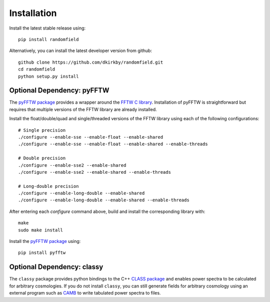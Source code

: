 Installation
============

Install the latest stable release using::

    pip install randomfield

Alternatively, you can install the latest developer version from github::

    github clone https://github.com/dkirkby/randomfield.git
    cd randomfield
    python setup.py install

Optional Dependency: pyFFTW
---------------------------

The `pyFFTW package <http://hgomersall.github.io/pyFFTW/index.html>`_ provides a wrapper around the `FFTW C library <http://www.fftw.org/>`_.  Installation of
pyFFTW is straightforward but requires that multiple versions of the FFTW library are already installed.

Install the float/double/quad and single/threaded versions of the FFTW library using each of the following configurations::

    # Single precision
    ./configure --enable-sse --enable-float --enable-shared
    ./configure --enable-sse --enable-float --enable-shared --enable-threads

    # Double precision
    ./configure --enable-sse2 --enable-shared
    ./configure --enable-sse2 --enable-shared --enable-threads

    # Long-double precision
    ./configure --enable-long-double --enable-shared
    ./configure --enable-long-double --enable-shared --enable-threads

After entering each `configure` command above, build and install the corresponding library with::

    make
    sudo make install

Install the `pyFFTW package`_ using::

    pip install pyfftw

Optional Dependency: classy
---------------------------

The ``classy`` package provides python bindings to the C++ `CLASS package
<http://class-code.net>`__ and enables power spectra to be calculated
for arbitrary cosmologies.  If you do not install ``classy``, you can still
generate fields for arbitrary cosmology using an external program such as
`CAMB <http://camb.info>`__ to write tabulated power spectra to files.
